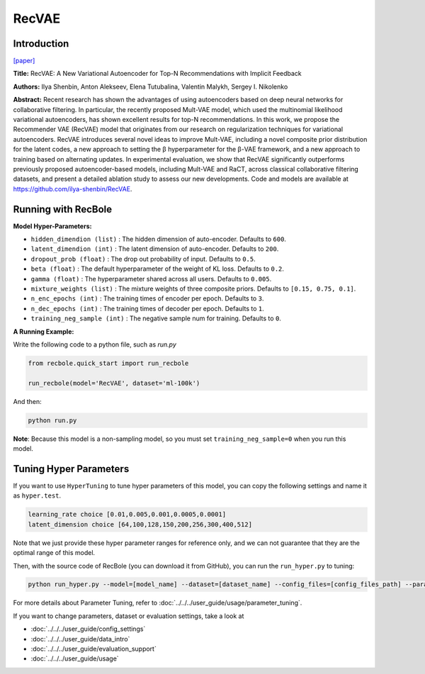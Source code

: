 RecVAE
===========

Introduction
---------------------

`[paper] <https://dl.acm.org/doi/10.1145/3336191.3371831>`_

**Title:** RecVAE: A New Variational Autoencoder for Top-N Recommendations with Implicit Feedback

**Authors:** Ilya Shenbin, Anton Alekseev, Elena Tutubalina, Valentin Malykh, Sergey I. Nikolenko

**Abstract:** Recent research has shown the advantages of using autoencoders based on deep neural networks for collaborative filtering. In particular, the recently proposed Mult-VAE model, which used the multinomial likelihood variational autoencoders, has shown excellent results for top-N recommendations. In this work, we propose the Recommender VAE (RecVAE) model that originates from our research on regularization techniques for variational autoencoders. RecVAE introduces several novel ideas to improve Mult-VAE, including a novel composite prior distribution for the latent codes, a new approach to setting the β hyperparameter for the β-VAE framework, and a new approach to training based on alternating updates. In experimental evaluation, we show that RecVAE significantly outperforms previously proposed autoencoder-based models, including Mult-VAE and RaCT, across classical collaborative filtering datasets, and present a detailed ablation study to assess our new developments. Code and models are available at https://github.com/ilya-shenbin/RecVAE.

.. image:: ../../../asset/recvae.png
    :width: 400
    :align: center

Running with RecBole
-------------------------

**Model Hyper-Parameters:**

- ``hidden_dimendion (list)`` : The hidden dimension of auto-encoder. Defaults to ``600``.
- ``latent_dimendion (int)`` : The latent dimension of auto-encoder. Defaults to ``200``.
- ``dropout_prob (float)`` : The drop out probability of input. Defaults to ``0.5``.
- ``beta (float)`` : The default hyperparameter of the weight of KL loss. Defaults to ``0.2``.
- ``gamma (float)`` : The hyperparameter shared across all users. Defaults to ``0.005``.
- ``mixture_weights (list)`` : The mixture weights of three composite priors. Defaults to ``[0.15, 0.75, 0.1]``.
- ``n_enc_epochs (int)`` : The training times of encoder per epoch. Defaults to ``3``.
- ``n_dec_epochs (int)`` : The training times of decoder per epoch. Defaults to ``1``.
- ``training_neg_sample (int)`` : The negative sample num for training. Defaults to ``0``.


**A Running Example:**

Write the following code to a python file, such as `run.py`

.. code:: python

   from recbole.quick_start import run_recbole

   run_recbole(model='RecVAE', dataset='ml-100k')

And then:

.. code:: bash

   python run.py

**Note**: Because this model is a non-sampling model, so you must set ``training_neg_sample=0`` when you run this model. 

Tuning Hyper Parameters
-------------------------

If you want to use ``HyperTuning`` to tune hyper parameters of this model, you can copy the following settings and name it as ``hyper.test``.

.. code:: bash

   learning_rate choice [0.01,0.005,0.001,0.0005,0.0001]
   latent_dimension choice [64,100,128,150,200,256,300,400,512]

Note that we just provide these hyper parameter ranges for reference only, and we can not guarantee that they are the optimal range of this model.

Then, with the source code of RecBole (you can download it from GitHub), you can run the ``run_hyper.py`` to tuning:

.. code:: bash

	python run_hyper.py --model=[model_name] --dataset=[dataset_name] --config_files=[config_files_path] --params_file=hyper.test

For more details about Parameter Tuning, refer to :doc:`../../../user_guide/usage/parameter_tuning`.


If you want to change parameters, dataset or evaluation settings, take a look at

- :doc:`../../../user_guide/config_settings`
- :doc:`../../../user_guide/data_intro`
- :doc:`../../../user_guide/evaluation_support`
- :doc:`../../../user_guide/usage`